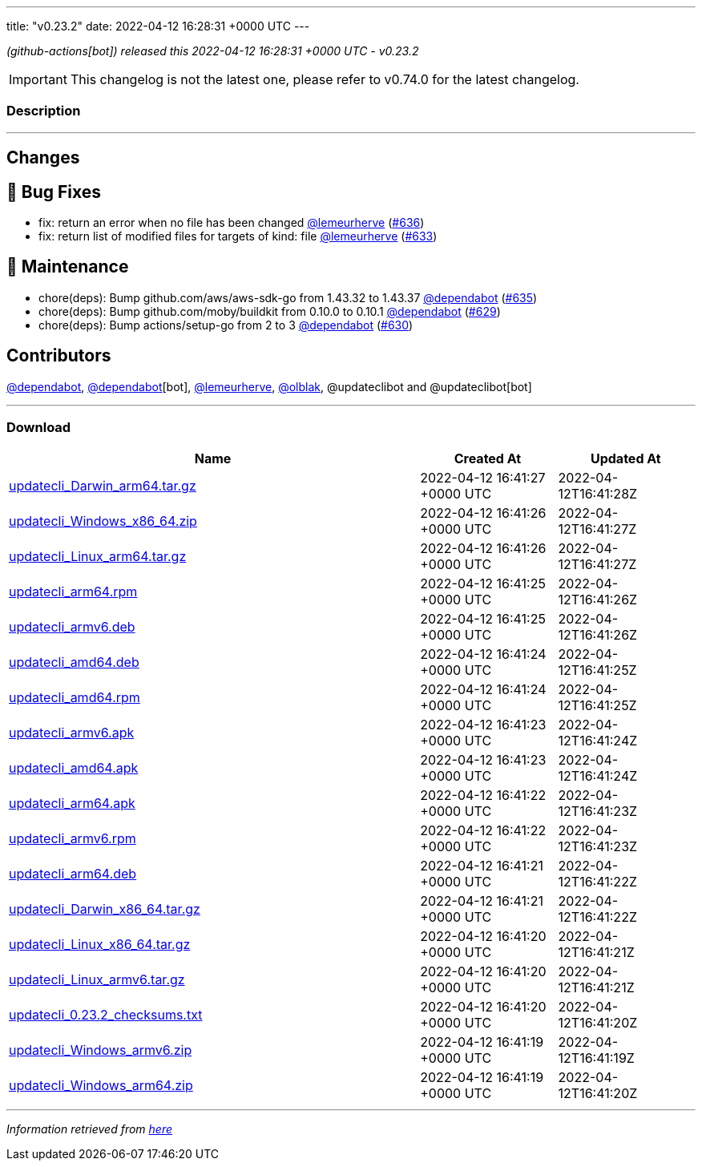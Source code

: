 ---
title: "v0.23.2"
date: 2022-04-12 16:28:31 +0000 UTC
---

// Disclaimer: this file is generated, do not edit it manually.


__ (github-actions[bot]) released this 2022-04-12 16:28:31 +0000 UTC - v0.23.2__



IMPORTANT: This changelog is not the latest one, please refer to v0.74.0 for the latest changelog.


=== Description

---

++++

<h2>Changes</h2>
<h2>🐛 Bug Fixes</h2>
<ul>
<li>fix: return an error when no file has been changed <a class="user-mention notranslate" data-hovercard-type="user" data-hovercard-url="/users/lemeurherve/hovercard" data-octo-click="hovercard-link-click" data-octo-dimensions="link_type:self" href="https://github.com/lemeurherve">@lemeurherve</a> (<a class="issue-link js-issue-link" data-error-text="Failed to load title" data-id="1201907190" data-permission-text="Title is private" data-url="https://github.com/updatecli/updatecli/issues/636" data-hovercard-type="pull_request" data-hovercard-url="/updatecli/updatecli/pull/636/hovercard" href="https://github.com/updatecli/updatecli/pull/636">#636</a>)</li>
<li>fix: return list of modified files for targets of kind: file <a class="user-mention notranslate" data-hovercard-type="user" data-hovercard-url="/users/lemeurherve/hovercard" data-octo-click="hovercard-link-click" data-octo-dimensions="link_type:self" href="https://github.com/lemeurherve">@lemeurherve</a> (<a class="issue-link js-issue-link" data-error-text="Failed to load title" data-id="1201655396" data-permission-text="Title is private" data-url="https://github.com/updatecli/updatecli/issues/633" data-hovercard-type="pull_request" data-hovercard-url="/updatecli/updatecli/pull/633/hovercard" href="https://github.com/updatecli/updatecli/pull/633">#633</a>)</li>
</ul>
<h2>🧰 Maintenance</h2>
<ul>
<li>chore(deps): Bump github.com/aws/aws-sdk-go from 1.43.32 to 1.43.37 <a class="user-mention notranslate" data-hovercard-type="organization" data-hovercard-url="/orgs/dependabot/hovercard" data-octo-click="hovercard-link-click" data-octo-dimensions="link_type:self" href="https://github.com/dependabot">@dependabot</a> (<a class="issue-link js-issue-link" data-error-text="Failed to load title" data-id="1201884719" data-permission-text="Title is private" data-url="https://github.com/updatecli/updatecli/issues/635" data-hovercard-type="pull_request" data-hovercard-url="/updatecli/updatecli/pull/635/hovercard" href="https://github.com/updatecli/updatecli/pull/635">#635</a>)</li>
<li>chore(deps): Bump github.com/moby/buildkit from 0.10.0 to 0.10.1 <a class="user-mention notranslate" data-hovercard-type="organization" data-hovercard-url="/orgs/dependabot/hovercard" data-octo-click="hovercard-link-click" data-octo-dimensions="link_type:self" href="https://github.com/dependabot">@dependabot</a> (<a class="issue-link js-issue-link" data-error-text="Failed to load title" data-id="1199810167" data-permission-text="Title is private" data-url="https://github.com/updatecli/updatecli/issues/629" data-hovercard-type="pull_request" data-hovercard-url="/updatecli/updatecli/pull/629/hovercard" href="https://github.com/updatecli/updatecli/pull/629">#629</a>)</li>
<li>chore(deps): Bump actions/setup-go from 2 to 3 <a class="user-mention notranslate" data-hovercard-type="organization" data-hovercard-url="/orgs/dependabot/hovercard" data-octo-click="hovercard-link-click" data-octo-dimensions="link_type:self" href="https://github.com/dependabot">@dependabot</a> (<a class="issue-link js-issue-link" data-error-text="Failed to load title" data-id="1199816144" data-permission-text="Title is private" data-url="https://github.com/updatecli/updatecli/issues/630" data-hovercard-type="pull_request" data-hovercard-url="/updatecli/updatecli/pull/630/hovercard" href="https://github.com/updatecli/updatecli/pull/630">#630</a>)</li>
</ul>
<h2>Contributors</h2>
<p><a class="user-mention notranslate" data-hovercard-type="organization" data-hovercard-url="/orgs/dependabot/hovercard" data-octo-click="hovercard-link-click" data-octo-dimensions="link_type:self" href="https://github.com/dependabot">@dependabot</a>, <a class="user-mention notranslate" data-hovercard-type="organization" data-hovercard-url="/orgs/dependabot/hovercard" data-octo-click="hovercard-link-click" data-octo-dimensions="link_type:self" href="https://github.com/dependabot">@dependabot</a>[bot], <a class="user-mention notranslate" data-hovercard-type="user" data-hovercard-url="/users/lemeurherve/hovercard" data-octo-click="hovercard-link-click" data-octo-dimensions="link_type:self" href="https://github.com/lemeurherve">@lemeurherve</a>, <a class="user-mention notranslate" data-hovercard-type="user" data-hovercard-url="/users/olblak/hovercard" data-octo-click="hovercard-link-click" data-octo-dimensions="link_type:self" href="https://github.com/olblak">@olblak</a>, @updateclibot and @updateclibot[bot]</p>

++++

---



=== Download

[cols="3,1,1" options="header" frame="all" grid="rows"]
|===
| Name | Created At | Updated At

| link:https://github.com/updatecli/updatecli/releases/download/v0.23.2/updatecli_Darwin_arm64.tar.gz[updatecli_Darwin_arm64.tar.gz] | 2022-04-12 16:41:27 +0000 UTC | 2022-04-12T16:41:28Z

| link:https://github.com/updatecli/updatecli/releases/download/v0.23.2/updatecli_Windows_x86_64.zip[updatecli_Windows_x86_64.zip] | 2022-04-12 16:41:26 +0000 UTC | 2022-04-12T16:41:27Z

| link:https://github.com/updatecli/updatecli/releases/download/v0.23.2/updatecli_Linux_arm64.tar.gz[updatecli_Linux_arm64.tar.gz] | 2022-04-12 16:41:26 +0000 UTC | 2022-04-12T16:41:27Z

| link:https://github.com/updatecli/updatecli/releases/download/v0.23.2/updatecli_arm64.rpm[updatecli_arm64.rpm] | 2022-04-12 16:41:25 +0000 UTC | 2022-04-12T16:41:26Z

| link:https://github.com/updatecli/updatecli/releases/download/v0.23.2/updatecli_armv6.deb[updatecli_armv6.deb] | 2022-04-12 16:41:25 +0000 UTC | 2022-04-12T16:41:26Z

| link:https://github.com/updatecli/updatecli/releases/download/v0.23.2/updatecli_amd64.deb[updatecli_amd64.deb] | 2022-04-12 16:41:24 +0000 UTC | 2022-04-12T16:41:25Z

| link:https://github.com/updatecli/updatecli/releases/download/v0.23.2/updatecli_amd64.rpm[updatecli_amd64.rpm] | 2022-04-12 16:41:24 +0000 UTC | 2022-04-12T16:41:25Z

| link:https://github.com/updatecli/updatecli/releases/download/v0.23.2/updatecli_armv6.apk[updatecli_armv6.apk] | 2022-04-12 16:41:23 +0000 UTC | 2022-04-12T16:41:24Z

| link:https://github.com/updatecli/updatecli/releases/download/v0.23.2/updatecli_amd64.apk[updatecli_amd64.apk] | 2022-04-12 16:41:23 +0000 UTC | 2022-04-12T16:41:24Z

| link:https://github.com/updatecli/updatecli/releases/download/v0.23.2/updatecli_arm64.apk[updatecli_arm64.apk] | 2022-04-12 16:41:22 +0000 UTC | 2022-04-12T16:41:23Z

| link:https://github.com/updatecli/updatecli/releases/download/v0.23.2/updatecli_armv6.rpm[updatecli_armv6.rpm] | 2022-04-12 16:41:22 +0000 UTC | 2022-04-12T16:41:23Z

| link:https://github.com/updatecli/updatecli/releases/download/v0.23.2/updatecli_arm64.deb[updatecli_arm64.deb] | 2022-04-12 16:41:21 +0000 UTC | 2022-04-12T16:41:22Z

| link:https://github.com/updatecli/updatecli/releases/download/v0.23.2/updatecli_Darwin_x86_64.tar.gz[updatecli_Darwin_x86_64.tar.gz] | 2022-04-12 16:41:21 +0000 UTC | 2022-04-12T16:41:22Z

| link:https://github.com/updatecli/updatecli/releases/download/v0.23.2/updatecli_Linux_x86_64.tar.gz[updatecli_Linux_x86_64.tar.gz] | 2022-04-12 16:41:20 +0000 UTC | 2022-04-12T16:41:21Z

| link:https://github.com/updatecli/updatecli/releases/download/v0.23.2/updatecli_Linux_armv6.tar.gz[updatecli_Linux_armv6.tar.gz] | 2022-04-12 16:41:20 +0000 UTC | 2022-04-12T16:41:21Z

| link:https://github.com/updatecli/updatecli/releases/download/v0.23.2/updatecli_0.23.2_checksums.txt[updatecli_0.23.2_checksums.txt] | 2022-04-12 16:41:20 +0000 UTC | 2022-04-12T16:41:20Z

| link:https://github.com/updatecli/updatecli/releases/download/v0.23.2/updatecli_Windows_armv6.zip[updatecli_Windows_armv6.zip] | 2022-04-12 16:41:19 +0000 UTC | 2022-04-12T16:41:19Z

| link:https://github.com/updatecli/updatecli/releases/download/v0.23.2/updatecli_Windows_arm64.zip[updatecli_Windows_arm64.zip] | 2022-04-12 16:41:19 +0000 UTC | 2022-04-12T16:41:20Z

|===


---

__Information retrieved from link:https://github.com/updatecli/updatecli/releases/tag/v0.23.2[here]__

